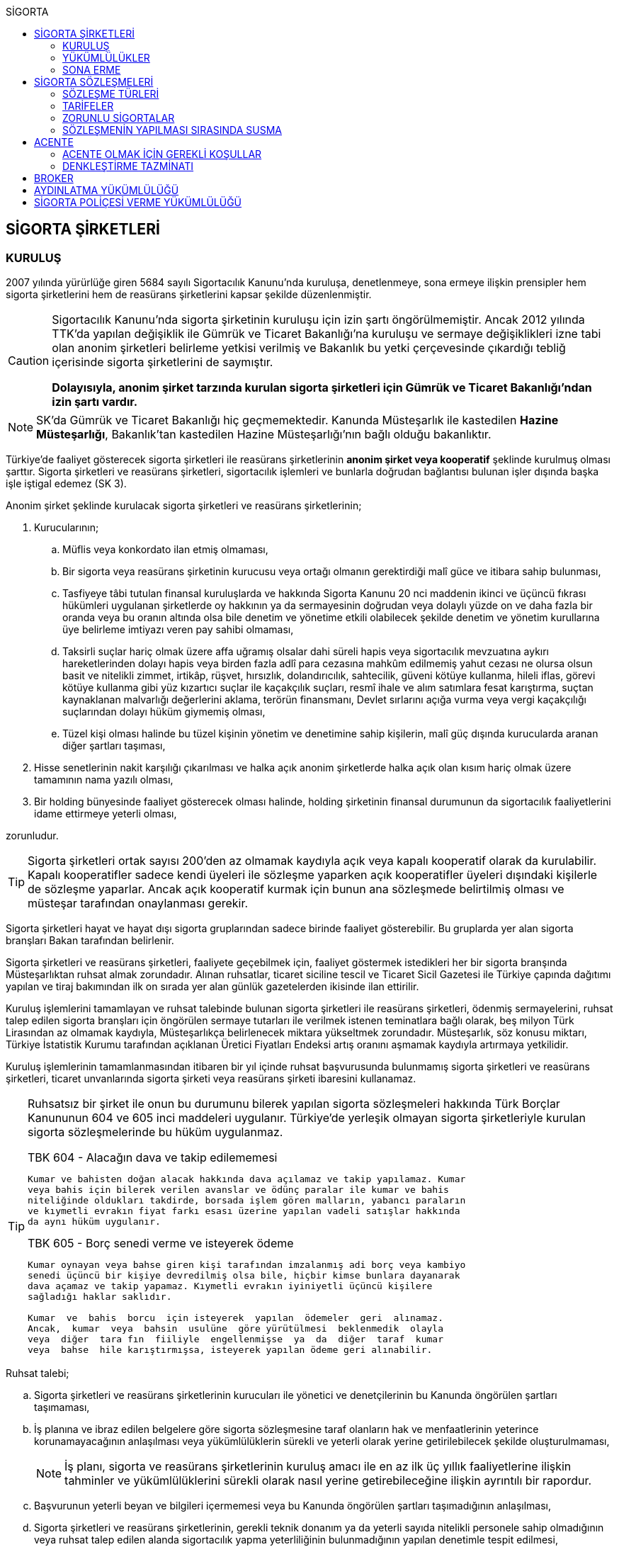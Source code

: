 :icons: font
:toc:
:toc-title: SİGORTA

== SİGORTA ŞİRKETLERİ

=== KURULUŞ

2007 yılında yürürlüğe giren 5684 sayılı Sigortacılık Kanunu'nda kuruluşa,
denetlenmeye, sona ermeye ilişkin prensipler hem sigorta şirketlerini hem de
reasürans şirketlerini kapsar şekilde düzenlenmiştir.

[CAUTION]
====
Sigortacılık Kanunu'nda sigorta şirketinin kuruluşu için izin şartı
öngörülmemiştir. Ancak 2012 yılında TTK'da yapılan değişiklik ile Gümrük ve
Ticaret Bakanlığı'na kuruluşu ve sermaye değişiklikleri izne tabi olan anonim
şirketleri belirleme yetkisi verilmiş ve Bakanlık bu yetki çerçevesinde
çıkardığı tebliğ içerisinde sigorta şirketlerini de saymıştır.

*Dolayısıyla, anonim şirket tarzında kurulan sigorta şirketleri için Gümrük ve
Ticaret Bakanlığı'ndan izin şartı vardır.*
====

NOTE: SK'da Gümrük ve Ticaret Bakanlığı hiç geçmemektedir. Kanunda Müsteşarlık
ile kastedilen *Hazine Müsteşarlığı*, Bakanlık'tan kastedilen Hazine
Müsteşarlığı'nın bağlı olduğu bakanlıktır.

Türkiye’de faaliyet gösterecek sigorta şirketleri ile reasürans şirketlerinin
*anonim şirket veya kooperatif* şeklinde kurulmuş olması şarttır. Sigorta
şirketleri ve reasürans şirketleri, sigortacılık işlemleri ve bunlarla doğrudan
bağlantısı bulunan işler dışında başka işle iştigal edemez (SK 3).

Anonim şirket şeklinde kurulacak sigorta şirketleri ve reasürans şirketlerinin;

. Kurucularının;

.. Müflis veya konkordato ilan etmiş olmaması,
.. Bir sigorta veya reasürans şirketinin kurucusu veya ortağı olmanın
gerektirdiği malî güce ve itibara sahip bulunması,
.. Tasfiyeye tâbi tutulan finansal kuruluşlarda ve hakkında Sigorta Kanunu 20
nci maddenin ikinci ve üçüncü fıkrası hükümleri uygulanan şirketlerde oy
hakkının ya da sermayesinin doğrudan veya dolaylı yüzde on ve daha fazla bir
oranda veya bu oranın altında olsa bile denetim ve yönetime etkili olabilecek
şekilde denetim ve yönetim kurullarına üye belirleme imtiyazı veren pay sahibi
olmaması,
.. Taksirli suçlar hariç olmak üzere affa uğramış olsalar dahi süreli hapis
veya sigortacılık mevzuatına aykırı hareketlerinden dolayı hapis veya birden
fazla adlî para cezasına mahkûm edilmemiş yahut cezası ne olursa olsun basit ve
nitelikli zimmet, irtikâp, rüşvet, hırsızlık, dolandırıcılık, sahtecilik,
güveni kötüye kullanma, hileli iflas, görevi kötüye kullanma gibi yüz kızartıcı
suçlar ile kaçakçılık suçları, resmî ihale ve alım satımlara fesat karıştırma,
suçtan kaynaklanan malvarlığı değerlerini aklama, terörün finansmanı, Devlet
sırlarını açığa vurma veya vergi kaçakçılığı suçlarından dolayı hüküm giymemiş
olması,
.. Tüzel kişi olması halinde bu tüzel kişinin yönetim ve denetimine sahip
kişilerin, malî güç dışında kurucularda aranan diğer şartları taşıması,

. Hisse senetlerinin nakit karşılığı çıkarılması ve halka açık anonim
şirketlerde halka açık olan kısım hariç olmak üzere tamamının nama yazılı
olması,
. Bir holding bünyesinde faaliyet gösterecek olması halinde, holding şirketinin
finansal durumunun da sigortacılık faaliyetlerini idame ettirmeye yeterli
olması,

zorunludur.

TIP: Sigorta şirketleri ortak sayısı 200'den az olmamak kaydıyla açık veya
kapalı kooperatif olarak da kurulabilir.  Kapalı kooperatifler sadece kendi
üyeleri ile sözleşme yaparken açık kooperatifler üyeleri dışındaki kişilerle de
sözleşme yaparlar. Ancak açık kooperatif kurmak için bunun ana sözleşmede
belirtilmiş olması ve müsteşar tarafından onaylanması gerekir.

Sigorta şirketleri hayat ve hayat dışı sigorta gruplarından sadece birinde
faaliyet gösterebilir. Bu gruplarda yer alan sigorta branşları Bakan tarafından
belirlenir.

Sigorta şirketleri ve reasürans şirketleri, faaliyete geçebilmek için, faaliyet
göstermek istedikleri her bir sigorta branşında Müsteşarlıktan ruhsat almak
zorundadır. Alınan ruhsatlar, ticaret siciline tescil ve Ticaret Sicil Gazetesi
ile Türkiye çapında dağıtımı yapılan ve tiraj bakımından ilk on sırada yer alan
günlük gazetelerden ikisinde ilan ettirilir.

Kuruluş işlemlerini tamamlayan ve ruhsat talebinde bulunan sigorta şirketleri
ile reasürans şirketleri, ödenmiş sermayelerini, ruhsat talep edilen sigorta
branşları için öngörülen sermaye tutarları ile verilmek istenen teminatlara
bağlı olarak, beş milyon Türk Lirasından az olmamak kaydıyla, Müsteşarlıkça
belirlenecek miktara yükseltmek zorundadır. Müsteşarlık, söz konusu miktarı,
Türkiye İstatistik Kurumu tarafından açıklanan Üretici Fiyatları Endeksi artış
oranını aşmamak kaydıyla artırmaya yetkilidir.

Kuruluş işlemlerinin tamamlanmasından itibaren bir yıl içinde ruhsat
başvurusunda bulunmamış sigorta şirketleri ve reasürans şirketleri, ticaret
unvanlarında sigorta şirketi veya reasürans şirketi ibaresini kullanamaz.

[TIP]
====
Ruhsatsız bir şirket ile onun bu durumunu bilerek yapılan sigorta sözleşmeleri
hakkında Türk Borçlar Kanununun 604 ve 605 inci maddeleri uygulanır. Türkiye’de
yerleşik olmayan sigorta şirketleriyle kurulan sigorta sözleşmelerinde bu hüküm
uygulanmaz.


.TBK 604 - Alacağın dava ve takip edilememesi
----
Kumar ve bahisten doğan alacak hakkında dava açılamaz ve takip yapılamaz. Kumar
veya bahis için bilerek verilen avanslar ve ödünç paralar ile kumar ve bahis
niteliğinde oldukları takdirde, borsada işlem gören malların, yabancı paraların
ve kıymetli evrakın fiyat farkı esası üzerine yapılan vadeli satışlar hakkında
da aynı hüküm uygulanır.
----

.TBK 605 - Borç senedi verme ve isteyerek ödeme
----
Kumar oynayan veya bahse giren kişi tarafından imzalanmış adi borç veya kambiyo
senedi üçüncü bir kişiye devredilmiş olsa bile, hiçbir kimse bunlara dayanarak
dava açamaz ve takip yapamaz. Kıymetli evrakın iyiniyetli üçüncü kişilere
sağladığı haklar saklıdır.

Kumar  ve  bahis  borcu  için isteyerek  yapılan  ödemeler  geri  alınamaz.
Ancak,  kumar  veya  bahsin  usulüne  göre yürütülmesi  beklenmedik  olayla
veya  diğer  tara fın  fiiliyle  engellenmişse  ya  da  diğer  taraf  kumar
veya  bahse  hile karıştırmışsa, isteyerek yapılan ödeme geri alınabilir.
----
====

Ruhsat talebi;

.. Sigorta şirketleri ve reasürans şirketlerinin kurucuları ile yönetici ve
denetçilerinin bu Kanunda öngörülen şartları taşımaması,
.. İş planına ve ibraz edilen belgelere göre sigorta sözleşmesine taraf
olanların hak ve menfaatlerinin yeterince korunamayacağının anlaşılması veya
yükümlülüklerin sürekli ve yeterli olarak yerine getirilebilecek şekilde
oluşturulmaması,
+
NOTE: İş planı, sigorta ve reasürans şirketlerinin kuruluş amacı ile en az ilk
üç yıllık faaliyetlerine ilişkin tahminler ve yükümlülüklerini sürekli olarak
nasıl yerine getirebileceğine ilişkin ayrıntılı bir rapordur.
.. Başvurunun yeterli beyan ve bilgileri içermemesi veya bu Kanunda öngörülen
şartları taşımadığının anlaşılması,
.. Sigorta şirketleri ve reasürans şirketlerinin, gerekli teknik donanım ya da
yeterli sayıda nitelikli personele sahip olmadığının veya ruhsat talep edilen
alanda sigortacılık yapma yeterliliğinin bulunmadığının yapılan denetimle
tespit edilmesi,

hallerinden en az birinin gerçekleşmesi durumunda reddedilir.

=== YÜKÜMLÜLÜKLER

Sigorta şirketleri ile reasürans şirketlerinin ana sözleşmelerinin
değiştirilmesinde, Müsteşarlığın uygun görüşü aranır. Müsteşarlıkça uygun
görülmeyen değişiklik tasarıları genel kurul gündemine alınamaz ve genel
kurulda görüşülemez. Sicil memuru, Müsteşarlığın uygun görüşü olmaksızın ana
sözleşme değişikliklerini ticaret siciline tescil edemez.

CAUTION: Anonim şirket tarzında kurulan sigorta şirketleri bakımından esas
sözleşme değişikliğinde yetkili kurum Gümrük ve Ticaret Bakanlığıdır.

Sigorta şirketleri ve reasürans şirketleri sigorta sözleşmelerinden doğan
yükümlülükleri için, kanunda belirtilen esaslara göre yeteri kadar karşılık
ayırmak zorundadır.

Sigorta şirketleri, yurt içinde akdetmiş oldukları sigorta sözleşmelerinden
doğan taahhütlerine karşılık olarak kanunda belirlenen esaslara göre teminat
ayırmak zorundadır.

Sigorta şirketleri ve reasürans şirketleri, hesaplarını ve malî tablolarını,
Müsteşarlıkça belirlenecek esaslara ve örneğe uygun olarak düzenlemek, ilan
ettirmek ve Müsteşarlığa göndermek zorundadır.

Sigorta şirketleri ile reasürans şirketleri bilançolarının, kâr ve zarar
cetvellerinin ve Müsteşarlıkça uygun görülecek diğer malî tablolarının bağımsız
denetim kuruluşlarına denetlettirilmesi ve ilan ettirilmesi zorunludur.
Müsteşarlık, sigorta şirketleri ve reasürans şirketlerinin bağımsız dış denetim
kuruluşlarınca denetlenmelerini düzenlemeye yetkilidir.

Sigorta şirketleri ile reasürans şirketlerinin ortakları, yönetim kurulu
üyeleri, denetçileri ve çalışanları, şirket ana sözleşmesi veya genel kurul ya
da yönetim kurulu kararı ile saptanan hükümler dâhilinde personele yapılan
ödemeler, yardım veya verilen avanslar hariç, şirket kaynaklarını dolaylı ya da
dolaysız kullanamaz, iyiniyet kurallarına aykırı olarak aktifin değerini
düşüren işlemlerde bulunamaz ve hiçbir surette örtülü kazanç aktarımı yapamaz.
Sigorta şirketleri ile reasürans şirketleri kendi borçları veya sigorta
işlemlerinden doğanlar hariç olmak üzere personeli, ortakları, iştirakleri veya
diğer kişi ve kurumlar lehine mal varlığını teminat olarak gösteremez, kefil
olamaz ve kredi sağlayamaz.

Bir sigorta veya reasürans şirketinin minumum garanti fonu tutarını
karşılayamadığının, tesis etmesi gereken teminatı tesis edemediğinin, teknik
karşılıkları karşılayacak yeterli veya teknik karşılıklara uygun varlıklarının
bulunmadığının ya da sözleşmelerden doğan yükümlülüklerini yerine
getiremediğinin yahut şirketin malî bünyesinin sigortalıların hak ve
menfaatlerini tehlikeye düşürecek derecede zayıflamakta olduğunun tespiti
hallerinde, Bakan uygun bir süre vererek, malî bünyenin güçlendirilmesine
yönelik olarak ilgili sigorta ve reasürans şirketinden;

.. Malî bünyesindeki zaafiyetin nasıl giderileceğini ve sigortalıların hak ve
menfaatlerinin nasıl korunacağını içeren kapsamlı bir iyileştirme planı
sunulması ve uygulanmasını,
.. Sermayesinin artırılması, ödenmemiş kısmının ödenmesi, sermayeye mahsuben
şirkete ödeme yapılması veya kâr dağıtımının durdurulması ya da ilave teminat
tesis edilmesini,
.. Varlıklarının kısmen ya da tamamen elden çıkarılması veya elden
çıkarılmasının durdurulmasını, yeni iştirak ve sabit değerler edinilmemesini,
.. Malî bünyesini ve likiditesini güçlendirici ve riski azaltıcı benzer
tedbirler alınmasını,
.. Tespit edilecek gündemle genel kurulun olağanüstü toplantıya çağrılmasını
veya genel kurul toplantısının ertelenmesini,
.. Benzeri diğer hususların yerine getirilmesini,

isteyebilir.

Ayrıca, Bakan;

.. Sigorta şirketlerinde şirketin faaliyette bulunduğu sigorta branşlarından,
reasürans şirketlerinde ise sigorta gruplarından birine veya tamamına ait
sigorta portföyünü teminat ve karşılıkları ile birlikte başka şirket veya
şirketlere devretmeye, devralacak şirket bulunamadığı takdirde ise devredilecek
portföyün tasfiyesine yönelik her türlü tedbiri almaya,
.. Sigorta portföyünü sınırlandırmaya,
.. Yönetim veya denetim kurulu üyelerinden bir kısmını veya tamamını görevden
alarak ya da bu kurullardaki mevcut üye sayısını artırarak bu kurullara üye
atamaya veya sigorta veya reasürans şirketinin yönetiminin kayyıma
devredilmesini talep etmeye,
.. Malî bünyenin güçlendirilmesine yönelik benzeri diğer tedbirleri almaya,

yetkilidir.

Yukarıda öngörülen tedbirlerin uygulanmaması veya uygulanamayacağının
anlaşılması, sigorta veya reasürans şirketinin ödemelerini tatil etmesi,
sigortalılara olan yükümlülüklerini yerine getirememesi veya şirket
özkaynaklarının minimum garanti fonunun altına düşmesi halinde, Bakan, sigorta
veya reasürans şirketinin tüm branşlarda veya ilgili branşlarda yeni sigorta
sözleşmesi akdetme ve temdit yetkisini kaldırmaya, ruhsatlarını iptal ve
varlıklarını bloke etmeye yetkilidir.

=== SONA ERME

==== RUHSAT İPTALİ

Bu Kanunun ruhsat iptaline ilişkin hükümleri saklı kalmak kaydıyla;

.. Ruhsat verilmesine ilişkin şartların bir kısmının veya tamamının kaybolması
halinde, üç aydan az olmamak üzere, Müsteşarlık tarafından verilecek süre
içinde durumun düzeltilmemiş olması,
.. Ruhsatın verildiği tarihten itibaren bir yıl içinde veya Müsteşarlığın uygun
görüşüyle yapılanlar hariç olmak üzere aralıksız olarak altı ay süre ile
sigorta veya reasürans sözleşmesi akdedilmemesi,
.. Sigortacılık mevzuatına aykırı uygulamalar sonucunda sigorta sözleşmesi ile
ilgili kişilerin hak ve menfaatlerinin tehlikeye düştüğünün anlaşılması,
.. 20 nci madde hükmü hariç olmak üzere, bu Kanun hükümlerinden doğan
yükümlülüklerin ağır şekilde ihlâl edilmesi veya yükümlülüklerin ihlâlinin
mutat hale gelmesi durumunda, Müsteşarlık tarafından, üç aydan az olmamak
kaydıyla, verilecek süre içinde durumun düzeltilmemiş olması,
.. İş planında belirtilen hedeflerden, Müsteşarlığın bilgisi dahilinde yapılan
değişiklik dışında makul nedenler olmaksızın aşırı derecede uzaklaşılmış
olması,

hallerinden en az birinin gerçekleşmesi durumunda, sigorta şirketlerinin ve
reasürans şirketlerinin ilgili branş ya da bütün branşlardaki ruhsatları
Müsteşarlık tarafından iptal edilebilir.

Ruhsat iptali, ticaret siciline tescil ve Ticaret Sicil Gazetesi ile Türkiye
çapında dağıtımı yapılan ve tiraj bakımından ilk on sırada yer alan günlük
gazetelerden ikisinde ilan ettirilir.

Ruhsatı iptal edilen şirketler, altı ayı geçmemek üzere Müsteşarlık tarafından
verilecek süre içinde iptal edilen ruhsatla bağlantılı portföylerini devretmek
zorundadır. Aksi takdirde Müsteşarlık re’sen devir de dâhil olmak üzere
portföyün tasfiyesine yönelik her türlü tedbiri almaya yetkilidir.

==== TASFİYE, BİRLEŞME, DEVİR, PORTFÖY DEVRİ VE İFLAS

Bir sigorta şirketinin kendi talebi ile tasfiye edilmesi, bir veya birkaç
şirket ile birleşmesi veya aktif ve pasifleri ile başka bir şirkete
devrolunması, sigorta portföyünü teminat ve karşılıkları ile birlikte kısmen
veya tamamen diğer bir şirkete devretmesi Bakanın iznine tâbidir. Reasürans
şirketleri hakkında da bu fıkra hükümleri uygulanır. Bu fıkra hükmüne aykırı
olarak yapılan tasfiye, birleşme, devralma ve portföy devirleri hükümsüzdür.

TIP: Portföy devrinde alacağın temliki ve borcun nakli bir arada
gerçekleşmektedir. Borcun naklinde alacaklının rızası aranmaktadır. Bakanın
izni tüm alacaklıların izni yerine geçmektedir.

Müsteşarlık, lüzumu halinde, tasfiye memurlarının değiştirilmesini talep
edebilir.

Birleşme, devir ve portföy devirleri, Türkiye çapında dağıtımı yapılan ve tiraj
bakımından ilk on sırada yer alan günlük gazetelerden ikisinde, birer hafta
arayla en az ikişer defa yayımlanmak suretiyle duyurulur. Sigorta sözleşmeleri
devredilen portföyde yer almak kaydıyla portföyünü devreden veya bir şirkete
devrolunan ya da birleşen şirketlerle sigorta sözleşmesi akdetmiş olan kişiler;
birleşme, devir ya da portföy devrini öğrendikleri tarihten itibaren, devir,
birleşme ya da portföy devri nedeniyle, üç ay içinde sözleşmelerini
feshedebilir.

Sigorta şirketinin iflası halinde sigortalılar, iflas masasına üçüncü sırada
iştirak eder.

Müsteşarlık, lüzumu halinde iflas masasındaki yetkililerin değiştirilmesini
talep edebilir.

== SİGORTA SÖZLEŞMELERİ

Sigorta sözleşmesi, sigortacının bir prim karşılığında, kişinin para ile
ölçülebilir bir menfaatini zarara uğratan tehlikenin, rizikonun, meydana
gelmesi hâlinde bunu tazmin etmeyi ya da bir veya birkaç kişinin hayat süreleri
sebebiyle ya da hayatlarında gerçekleşen bazı olaylar dolayısıyla bir para
ödemeyi veya diğer edimlerde bulunmayı yükümlendiği sözleşmedir.

NOTE: Sigorta sözleşmesinin tarafları *sigortacı* ve **sigorta ettiren**dir.
*Sigortalı*, sözleşmenin tarafı olmayan ama sözleşmeden yararlanan üçüncü
kişidir.

Sigorta sözleşmesi, her iki tarafa borç yükleyen bir sözleşmedir. Sigorta
ettirenin asıl edimi, *prim ödeme* borcudur. Sigortacının edimi ise *himaye
sağlama* borcudur.

[TIP]
====
Doktrinde sigortacının edimini izah eden iki görüş vardır: *Para ödeme teorisi*
ve *tehlike taşıma teorisi*.

Para ödeme teorisine göre sigortacının borcu riziko gerçekleştiğinde ortaya
çıkar.

Tehlike taşıma teorisine göre ise sigortacının borcu sözleşmenin kurulması
anından itibaren başlar ve prim toplamak, bunları nemalandırmak, reasürans
sözleşmeleri akdetmek vs. sigortacının ediminin bir parçasıdır.
====

Ruhsatsız bir şirket ile onun bu durumunu bilerek yapılan sigorta sözleşmeleri
hakkında Türk Borçlar Kanununun 604 ve 605 inci maddeleri uygulanır. Türkiye’de
yerleşik olmayan sigorta şirketleriyle kurulan sigorta sözleşmelerinde bu hüküm
uygulanmaz.

Sigorta sözleşmelerinin ana muhtevası, Müsteşarlıkça onaylanan ve sigorta
şirketlerince aynı şekilde uygulanacak olan genel şartlara uygun olarak
düzenlenir. Ancak, sigorta sözleşmelerinde işin özelliğine uygun olarak özel
şartlar tesis edilebilir. Bu hususlar, sigorta sözleşmesi üzerinde ve özel
şartlar başlığı altında herhangi bir yanılgıya neden olmayacak şekilde açık
olarak belirtilir.

Sigorta sözleşmelerinde kapsam dahiline alınmış olan riskler haricinde, kapsam
dışı bırakılmış riskler açıkça belirtilir. Belirtilmemiş olan riskler teminat
kapsamında sayılır.

=== SÖZLEŞME TÜRLERİ

==== ZARAR SİGORTASI

Zarar sigortalarında teminat altına alınan rizikoların gerçekleşmesi ile ortaya
çıkan somut zararın giderilmesi hedeflenmektedir.

===== AKTİF ZARAR SİGORTASI

Aktif zarar sigortalarının konusunu *menfaat* teşkil eder. Menfaat, bir
malvarlığı değerine sahip olmak, kullanmak, işletmek dolayısıyla oluşan
ekonomik değer ilişkisidir.

IMPORTANT: Sigortanın konusu malın kendisi değil, o mal üzerindeki menfaattir.

Bir mal üzerinde menfaat sahibi olan herkes kendisine ait menfaati sigorta
ettirebilir.

===== PASİF ZARAR SİGORTASI

Kişinin, rizikonun gerçekleşmesi sebebiyle üçüncü kişilere karşı sorumlu hale
gelmesi ihtimalini kapsayan sigorta türlerine pasif zarar sigortası denir.

TIP: Trafik sigortası işleten sıfatındaki kişinin üçüncü kişilere karşı sorumlu
olması halinde üçüncü kişilerin zararının giderilmesine yönelik bir pasif zarar
sigortasıdır.

==== MEBLAĞ SİGORTASI

Meblağ sigortaları, zarar kavramından bağımsız sigorta sözleşmeleridir.
Sigortacının ödeme yapması için teminat kapsamında yer alan rizikonun
gerçekleşmiş olması yeterlidir.

=== TARİFELER

Sigorta tarifeleri, sigortacılık esasına ve genel kabul görmüş aktüeryal
tekniklere uygun olarak sigorta şirketleri tarafından serbestçe belirlenir.
Ancak, bu Kanuna ve diğer kanunlara göre ihdas edilen zorunlu sigortaların
teminat tutarları ile tarife ve talimatları Bakan tarafından tespit olunur ve
Resmî Gazetede yayımlanır.

Bakan, gerek görülen hallerde hayat, bir yıldan uzun süreli ferdî kaza, sağlık,
hastalık ve ihtiyarî deprem sigortaları tarifeleri ile prim, formül ve
cetvellerinin uygulamaya konulabilmesini Müsteşarlığın onayına tâbi kılabilir
veya özel kanunlardaki hükümler saklı kalmak kaydıyla gerekli görülen hallerde,
tespit ve ilan ettiği aracılık komisyonlarını, tasdike tâbi kıldığı veya tespit
ettiği her türlü tarifeyi serbest bırakabilir.

=== ZORUNLU SİGORTALAR

Bakanlar Kurulu, kamu yararı açısından gerekli gördüğü hallerde zorunlu
sigortalar ihdas edebilir. Sigorta şirketleri, Sigorta Kanunu 20 nci maddenin
ikinci fıkrasının (b) bendi ile üçüncü fıkrası hükümleri saklı kalmak kaydıyla
faaliyet gösterdiği sigorta branşlarının kapsamında bulunan zorunlu sigortaları
yapmaktan kaçınamaz.

=== SÖZLEŞMENİN YAPILMASI SIRASINDA SUSMA

Sigortacı ile sigorta sözleşmesi yapmak isteyen kişinin, sözleşmenin yapılması
için verdiği teklifname, teklifname tarihinden itibaren otuz gün içinde
reddedilmemişse sigorta sözleşmesi kurulmuş sayılır.

Teklifnamenin verilmesi sırasında yapılmış ödemeler, sözleşmenin yapılmasından
sonra prim olarak kabul edilir veya ilk prime sayılır. Bu ödemeler, sözleşme
yapılmadığı takdirde, kesinti yapılmadan, faiziyle birlikte geri verilir.

Ticaret Kanunu 1483. madde hükümleri saklıdır.

== ACENTE

*Sigorta acentesi*, ticarî mümessil, ticarî vekil, satış memuru veya müstahdem
gibi tâbi bir sıfatı olmaksızın bir sözleşmeye dayanarak muayyen bir yer veya
bölge içinde daimî bir surette sigorta şirketlerinin nam ve hesabına sigorta
sözleşmelerine aracılık etmeyi veya bunları sigorta şirketleri adına yapmayı
meslek edinen, sözleşmenin akdinden önce hazırlık çalışmalarını yürüten ve
sözleşmenin uygulanması ile tazminatın ödenmesinde yardımcı olan kişiyi ifade
eder.

İki tür acenter vardır: *Sözleşme yapma yetkisine sahip olan* acente ve *sadece
aracılık yapma yetkisine sahip olan* acente. Uygulamada bunlara *A tipi* ve *B
tipi* denilmektedir.

Acenteye, şirketin tüm branşları bakımından yetki verilirse *umumi acente*,
belirli branşlar bakımından yetki verilirse *hususi acente* adı verilir.

TIP: Acentenin yetkilendirdiği acenteye *tali acente* denir. Hazine
Müsteşartlığı sigortacılık bakımından buna izin vermemektedir.

Acente, aracılıkta bulunduğu veya yaptığı sözleşmelerle ilgili her türlü ihtar,
ihbar ve protesto gibi hakkı koruyan beyanları müvekkili adına yapmaya ve
bunları kabule yetkilidir.

=== ACENTE OLMAK İÇİN GEREKLİ KOŞULLAR

Hem gerçek hem de tüzel kişiler sigorta acentesi olabilir. Sigorta Acenteleri
Yönetmeliğinde aranan şartlar belirtilmiştir.

==== GERÇEK KİŞİ ACENTELER

Acentelik faaliyetinde bulunacak gerçek kişilerde aşağıdaki nitelikler aranır.

.. Teknik personel unvanını taşıması.
.. Türkiye’de yerleşik olması.
.. Kasten işlenen bir suçtan dolayı affa uğramış olsalar dahi 5 yıldan fazla
hapis,  sigortacılık mevzuatına aykırı hareketlerinden dolayı hapis veya birden
fazla adlî para cezasına mahkûm edilmemiş olması; devletin güvenliğine,
Anayasal düzene ve bu düzenin işleyişine, milli savunmaya ve devlet sırlarına
karşı suçlar ile casusluk, zimmet, irtikâp, rüşvet, hırsızlık, dolandırıcılık,
sahtecilik, güveni kötüye kullanma, hileli iflas, ihaleye fesat karıştırma,
edimin ifasına fesat karıştırma, bilişim sistemini engelleme, bozma, verileri
yok etme veya değiştirme, banka veya kredi kartlarının kötüye kullanılması,
suçtan kaynaklanan malvarlığı değerlerini aklama, terörün finansmanı,
kaçakçılık, vergi kaçakçılığı veya haksız mal edinme suçlarından hüküm giymemiş
olması.
.. Asgari mal varlığı şartını yerine getirmiş olması.
.. Fiziki şartlar, teknik ve idari altyapı ile insan kaynakları bakımından
yeterli donanıma sahip olması.
.. Mesleki deneyim süresini tamamlaması.

==== TÜZEL KİŞİ ACENTELER

Acentelik faaliyetinde bulunacak tüzel kişilerde aşağıdaki nitelikler aranır.

.. Merkezlerinin Türkiye’de bulunması ve anonim şirket veya limited şirket
şeklinde kurulmuş olmaları.
.. Asgari ödenmiş sermaye şartını yerine getirmiş olması.
.. Fiziki şartlar, teknik ve idari altyapı ile insan kaynakları bakımından
yeterli donanıma sahip olması.
.. Tüzel kişi acentelerin gerçek kişi ortakları ile tüzel kişi ortaklarının
gerçek kişi ortaklarında gerçek kişi acenteler için aranan şartlarda belirtilen
suçlardan birini işlememiş olma şartı aranır.

=== DENKLEŞTİRME TAZMİNATI

Sözleşme ilişkisinin sona ermesinden sonra;

.. Müvekkil, acentenin bulduğu yeni müşteriler sayesinde, sözleşme ilişkisinin
sona ermesinden sonra da önemli menfaatler elde ediyorsa,
.. Acente, sözleşme ilişkisinin sona ermesinin sonucu olarak, onun tarafından
işletmeye kazandırılmış müşterilerle yapılmış veya kısa bir süre içinde
yapılacak olan işler dolayısıyla sözleşme ilişkisi devam etmiş olsaydı elde
edeceği ücret isteme hakkını kaybediyorsa ve
.. Somut olayın özellik ve şartları değerlendirildiğinde, ödenmesi hakkaniyete
uygun düşüyorsa,

acente müvekkilden uygun bir tazminat isteyebilir.

Tazminat, acentenin son beş yıllık faaliyeti sonucu aldığı yıllık komisyon veya
diğer ödemelerin ortalamasını aşamaz. Sözleşme ilişkisi daha kısa bir süre
devam etmişse, faaliyetin devamı sırasındaki ortalama esas alınır.

Müvekkilin, feshi haklı gösterecek bir eylemi olmadan, acente sözleşmeyi
feshetmişse veya acentenin kusuru sebebiyle sözleşme müvekkil tarafından haklı
sebeplerle feshedilmişse, acente denkleştirme isteminde bulunamaz.

Denkleştirme isteminden önceden vazgeçilemez. Denkleştirme istem hakkının
sözleşme ilişkisinin sona ermesinden itibaren bir yıl içinde ileri sürülmesi
gerekir.

== BROKER

*Broker*, sigorta veya reasürans sözleşmesi yaptırmak isteyenleri temsil
ederek, bu sözleşmelerin yaptırılacağı şirketlerin seçiminde tamamen tarafsız
ve bağımsız davranarak ve teminat almak isteyen kişilerin hak ve menfaatlerini
gözeterek sözleşmelerin akdinden önceki hazırlık çalışmalarını yürütmeyi ve
gerektiğinde sözleşmelerin uygulanmasında veya tazminatın tahsilinde yardımcı
olmayı meslek edinen kişidir.

Brokerlik faaliyetinde bulunacak gerçek kişilerde aşağıdaki nitelikler aranır:

.. Türkiye’de yerleşik olması.
.. Medeni hakları kullanma ehliyetine sahip olması.
.. Kasten işlenen bir suçtan dolayı affa uğramış olsalar dahi 5 yıldan fazla
hapis veya sigortacılık mevzuatına aykırı hareketlerinden dolayı hapis veya
birden fazla adlî para cezasına mahkûm edilmemiş olması; devletin güvenliğine,
Anayasal düzene ve bu düzenin işleyişine, milli savunmaya ve devlet sırlarına
karşı suçlar ile casusluk, zimmet, irtikâp, rüşvet, hırsızlık, dolandırıcılık,
sahtecilik, güveni kötüye kullanma, hileli iflas, ihaleye fesat karıştırma,
edimin ifasına fesat karıştırma, bilişim sistemini engelleme, bozma, verileri
yok etme veya değiştirme, banka veya kredi kartlarının kötüye kullanılması,
suçtan kaynaklanan malvarlığı değerlerini aklama, terörün finansmanı,
kaçakçılık, vergi kaçakçılığı veya haksız mal edinme suçlarından hüküm giymemiş
olması.
.. Asgari malvarlığı şartını yerine getirmiş olması.
.. Brokerlik faaliyetinin yürütüleceği fiziksel mekân, teknik ve idari altyapı
ile insan kaynakları bakımından yeterli donanıma sahip olması.
.. Mesleki deneyim süresini tamamlaması.

Brokerlik faaliyetinde bulunacak tüzel kişilerde aşağıdaki nitelikler aranır:

.. Merkezlerinin Türkiye’de bulunması.
.. Anonim veya limited şirket şeklinde kurulmuş olması.
.. Asgari ödenmiş sermaye şartını yerine getirmiş olması.
.. Brokerlik faaliyetinin yürütüleceği fiziksel mekân, teknik ve idari altyapı
ile insan kaynakları bakımından yeterli donanıma sahip olması.
.. Genel müdür ile faaliyette bulunulan branşlar itibarıyla sigortacılık veya
sigortacılık tekniği ile ilgili konulardan sorumlu yeter sayıda genel müdür
yardımcısı atanması.

Brokerlik ruhsatı hayat, hayat dışı veya reasürans alanlarından bir veya
birkaçında ayrı ayrı verilir. Brokerlik faaliyetinde bulunmak isteyen gerçek
veya tüzel kişiler tarafından, Müsteşarlıkça belirlenecek usul ve esaslar
çerçevesinde ruhsat verilmesini teminen başvuru yapılır.

Brokerlik yetkisi, temsil edilecek tarafça sözleşmelerin akdinden önceki
hazırlık çalışmalarını yürütmeyi ve gerektiğinde sözleşmelerin uygulanmasına
ilişkin işlemleri gerçekleştirmeyi içeren yetki belgesi ile brokere verilir.
Ancak, tarafların fizikî olarak karşı karşıya gelmesinin ve işin gereği olarak
yetki belgesi verilmesinin söz konusu olmadığı hâllerde yetkilendirmenin sözlü
veya elektronik olarak verilmesi mümkündür.

Yetki belgesinde, yetkinin kapsamı, sınırı ve süresi açıkça belirtilir.
Brokerlik yetkisi, broker tarafından başka brokerlere veya kişilere
devredilmez.

Yetki verilen brokerlerin, yetki belgelerini ibraz etmek suretiyle teklif
alması, bu teklifleri ve karşılaştırmalı fiyatları brokerlik yetkisi veren
tarafa bildirmesi esastır.

Şirketler tarafından brokerlere verilecek yetkinin kapsam ve sınırı ile çalışma
esasları protokolle belirlenebilir. Brokerler, şirketlere portföy taahhüdünde
bulunamaz.

Prim tahsilatının şirket tarafından doğrudan sigorta ettirenden yapılması
esastır. Prim transferi konusunda brokerin şirket tarafından
yetkilendirilmesine ilişkin Müsteşarlıkça usul ve esas belirlenebilir.

Şirket tarafından prim transferi konusunda yetkilendirilen brokerlere yapılan
ödeme şirkete yapılmış sayılır.

Şirketlerce brokerlere yapılan prim iadeleri hak sahibi tarafından tahsil
edilmedikçe ödenmiş sayılmaz.

== AYDINLATMA YÜKÜMLÜLÜĞÜ

Sigortacı ve acentesi, sigorta sözleşmesinin kurulmasından önce, gerekli
inceleme süresi de tanınmak şartıyla kurulacak sigorta sözleşmesine ilişkin tüm
bilgileri, sigortalının haklarını, sigortalının özel olarak dikkat etmesi
gereken hükümleri, gelişmelere bağlı bildirim yükümlülüklerini sigorta ettirene
yazılı olarak bildirir. Ayrıca, poliçeden bağımsız olarak sözleşme süresince
sigorta ilişkisi bakımından önemli sayılabilecek olayları ve gelişmeleri
sigortalıya yazılı olarak açıklar.

TTK 1423 uyarınca öngörülen aydınlatma yükümlülüğü hem sözleşme müzakerelerinin
devam ettiği dönemde hem de sözleşmenin kurulmasından sonraki döndem varlığını
sürdürür.

Aydınlatma açıklamasının verilmemesi hâlinde, sigorta ettiren, sözleşmenin
yapılmasına ondört gün içinde itiraz etmemişse, sözleşme poliçede yazılı
şartlarla yapılmış olur. Aydınlatma açıklamasının verildiğinin ispatı
sigortacıya aittir.

NOTE: Sigorta ettirenin 14 gün içinde yapacağı itiraz genel kabule göre
sözleşmeyi sona erdirme beyanıdır. Bir görüşe göre sigorta sözleşmesi sürekli
borç doğuran bir sözleşme olduğundan ileriye etkili şekilde sona erecektir.
Diğer bir görüşe göre ise sözleşme bu 14 günlük süre boyunca askıda hükümsüzdür
ve beyan ileri sürüldüğü takdirde baştan itibaren geçersiz sayılır.

== SİGORTA POLİÇESİ VERME YÜKÜMLÜLÜĞÜ

*Poliçe*, sözleşmenin kurulduğunu ve hangi şartları içerdiğini belgeleyen, bunu
ispata yarayan araçtır.

Sigortacı; sigorta sözleşmesi kendisi veya acentesi tarafından yapılmışsa,
sözleşmenin yapılmasından itibaren yirmidört saat, diğer hâllerde onbeş gün
içinde, yetkililerce imzalanmış bir poliçeyi sigorta ettirene vermekle
yükümlüdür.

NOTE: Poliçeyi düzenleyip verme süresi sigorta şirketinin kendisi veya A tipi
acentesi için 24 saat, B tipi acente veya broker için 15 gündür.

Sigortacı poliçenin geç verilmesinden doğan zarardan sorumludur.

Sigorta ettiren poliçesini kaybederse, gideri kendisine ait olmak üzere, yeni
bir poliçe verilmesini sigortacıdan isteyebilir.

Poliçenin verilmediği hâllerde, sözleşmenin ispatı genel hükümlere tabidir.

Sigorta poliçesi, tarafların haklarını, temerrüde ilişkin hükümler ile genel ve
varsa özel şartları içerir, rahat ve kolay okunacak biçimde düzenlenir.

Poliçenin ve zeyilnâmenin eklerinin içeriği teklifnameden veya kararlaştırılan
hükümlerden farklıysa, anılan belgelerde yer alıp teklifnameden değişik olan ve
sigorta ettirenin, sigortalının ve lehtarın aleyhine öngörülmüş bulunan
hükümler geçersizdir.

Kanunlarda aksine hüküm bulunmadıkça, genel şartlarda sigorta ettirenin,
sigortalının veya lehtarın lehine olan bir değişiklik hemen ve doğrudan
uygulanır.

Ancak, bu değişiklik ek prim alınmasını gerektiriyorsa, sigortacı değişiklikten
itibaren sekiz gün içinde prim farkı isteyebilir. İstenilen prim farkının sekiz
gün içinde kabul edilmemesi hâlinde sözleşme eski genel şartlarla devam eder.
